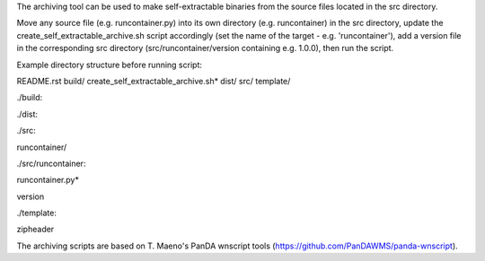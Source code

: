 The archiving tool can be used to make self-extractable binaries from the source files located
in the src directory.

Move any source file (e.g. runcontainer.py) into its own directory (e.g. runcontainer) in the src directory,
update the create_self_extractable_archive.sh script accordingly (set the name of the target - e.g. 'runcontainer'),
add a version file in the corresponding src directory (src/runcontainer/version containing e.g. 1.0.0), then run the
script.

Example directory structure before running script:

README.rst
build/
create_self_extractable_archive.sh*
dist/
src/
template/

./build:

./dist:

./src:

runcontainer/

./src/runcontainer:

runcontainer.py*

version

./template:

zipheader


The archiving scripts are based on T. Maeno's PanDA wnscript tools (https://github.com/PanDAWMS/panda-wnscript).

